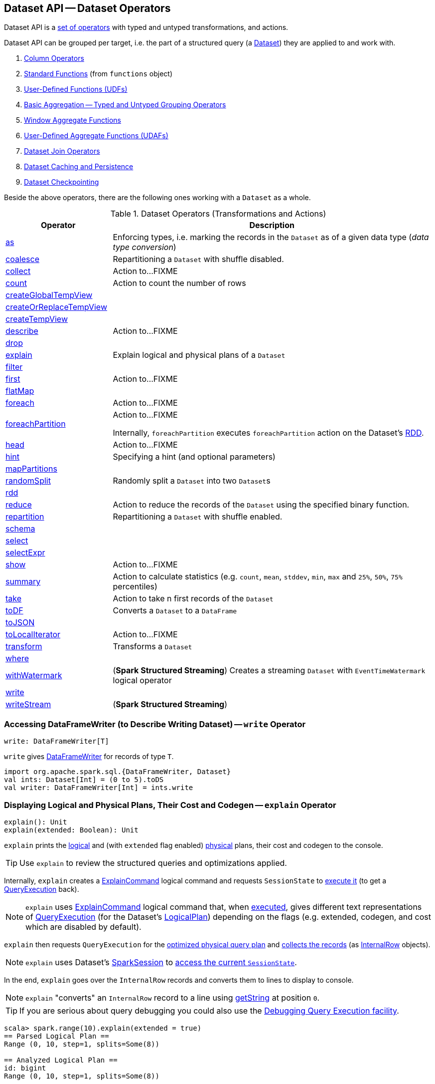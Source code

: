 == Dataset API -- Dataset Operators

Dataset API is a <<methods, set of operators>> with typed and untyped transformations, and actions.

Dataset API can be grouped per target, i.e. the part of a structured query (a <<spark-sql-Dataset.adoc#, Dataset>>) they are applied to and work with.

. link:spark-sql-Column.adoc[Column Operators]
. link:spark-sql-functions.adoc[Standard Functions] (from `functions` object)
. link:spark-sql-udfs.adoc[User-Defined Functions (UDFs)]
. link:spark-sql-basic-aggregation.adoc[Basic Aggregation -- Typed and Untyped Grouping Operators]
. link:spark-sql-functions-windows.adoc[Window Aggregate Functions]
. link:spark-sql-UserDefinedAggregateFunction.adoc[User-Defined Aggregate Functions (UDAFs)]
. link:spark-sql-joins.adoc[Dataset Join Operators]
. link:spark-sql-caching.adoc[Dataset Caching and Persistence]
. link:spark-sql-checkpointing.adoc[Dataset Checkpointing]

Beside the above operators, there are the following ones working with a `Dataset` as a whole.

[[methods]]
[[operators]]
.Dataset Operators (Transformations and Actions)
[cols="1,3",options="header",width="100%"]
|===
| Operator
| Description

| <<as, as>>
| Enforcing types, i.e. marking the records in the `Dataset` as of a given data type (_data type conversion_)

| <<spark-sql-Dataset-typed-transformations.adoc#coalesce, coalesce>>
| Repartitioning a `Dataset` with shuffle disabled.

| <<spark-sql-Dataset-actions.adoc#collect, collect>>
| Action to...FIXME

| <<spark-sql-Dataset-actions.adoc#count, count>>
| Action to count the number of rows

| <<spark-sql-Dataset-basic-actions.adoc#createGlobalTempView, createGlobalTempView>>
|

| <<spark-sql-Dataset-basic-actions.adoc#createOrReplaceTempView, createOrReplaceTempView>>
|

| <<spark-sql-Dataset-basic-actions.adoc#createTempView, createTempView>>
|

| <<spark-sql-Dataset-actions.adoc#describe, describe>>
| Action to...FIXME

| <<spark-sql-Dataset-untyped-transformations.adoc#drop, drop>>
|

| <<explain, explain>>
| Explain logical and physical plans of a `Dataset`

| <<spark-sql-Dataset-typed-transformations.adoc#filter, filter>>
|

| <<spark-sql-Dataset-actions.adoc#first, first>>
| Action to...FIXME

| <<spark-sql-Dataset-typed-transformations.adoc#flatMap, flatMap>>
|

| <<spark-sql-Dataset-actions.adoc#foreach, foreach>>
| Action to...FIXME

| <<spark-sql-Dataset-actions.adoc#foreachPartition, foreachPartition>>
| Action to...FIXME

Internally, `foreachPartition` executes `foreachPartition` action on the Dataset's link:spark-sql-Dataset.adoc#rdd[RDD].

| <<spark-sql-Dataset-actions.adoc#head, head>>
| Action to...FIXME

| <<spark-sql-Dataset-typed-transformations.adoc#hint, hint>>
| Specifying a hint (and optional parameters)

| <<spark-sql-Dataset-typed-transformations.adoc#mapPartitions, mapPartitions>>
|

| <<spark-sql-Dataset-typed-transformations.adoc#randomSplit, randomSplit>>
| Randomly split a `Dataset` into two ``Dataset``s

| <<rdd, rdd>>
|

| <<spark-sql-Dataset-actions.adoc#reduce, reduce>>
|  Action to reduce the records of the `Dataset` using the specified binary function.

| <<spark-sql-Dataset-typed-transformations.adoc#repartition, repartition>>
| Repartitioning a `Dataset` with shuffle enabled.

| <<schema, schema>>
|

| <<spark-sql-Dataset-untyped-transformations.adoc#select, select>>
|

| <<spark-sql-Dataset-untyped-transformations.adoc#selectExpr, selectExpr>>
|

| <<spark-sql-Dataset-actions.adoc#show, show>>
| Action to...FIXME

| <<spark-sql-Dataset-actions.adoc#summary, summary>>
| [[summary]] Action to calculate statistics (e.g. `count`, `mean`, `stddev`, `min`, `max` and `25%`, `50%`, `75%` percentiles)

| <<spark-sql-Dataset-actions.adoc#take, take>>
| Action to take n first records of the `Dataset`

| <<spark-sql-Dataset-untyped-transformations.adoc#toDF, toDF>>
| Converts a `Dataset` to a `DataFrame`

| <<spark-sql-Dataset-typed-transformations.adoc#toJSON, toJSON>>
|

| <<spark-sql-Dataset-actions.adoc#toLocalIterator, toLocalIterator>>
| Action to...FIXME

| <<spark-sql-Dataset-typed-transformations.adoc#transform, transform>>
| Transforms a `Dataset`

| <<spark-sql-Dataset-typed-transformations.adoc#where, where>>
|

| <<spark-sql-Dataset-typed-transformations.adoc#withWatermark, withWatermark>>
| (*Spark Structured Streaming*) Creates a streaming `Dataset` with `EventTimeWatermark` logical operator

| <<write, write>>
|

| <<writeStream, writeStream>>
| (*Spark Structured Streaming*)
|===

=== [[write]] Accessing DataFrameWriter (to Describe Writing Dataset) -- `write` Operator

[source, scala]
----
write: DataFrameWriter[T]
----

`write` gives link:spark-sql-DataFrameWriter.adoc[DataFrameWriter] for records of type `T`.

[source, scala]
----
import org.apache.spark.sql.{DataFrameWriter, Dataset}
val ints: Dataset[Int] = (0 to 5).toDS
val writer: DataFrameWriter[Int] = ints.write
----

=== [[explain]] Displaying Logical and Physical Plans, Their Cost and Codegen -- `explain` Operator

[source, scala]
----
explain(): Unit
explain(extended: Boolean): Unit
----

`explain` prints the link:spark-sql-LogicalPlan.adoc[logical] and (with `extended` flag enabled) link:spark-sql-SparkPlan.adoc[physical] plans, their cost and codegen to the console.

TIP: Use `explain` to review the structured queries and optimizations applied.

Internally, `explain` creates a link:spark-sql-LogicalPlan-ExplainCommand.adoc[ExplainCommand] logical command and requests `SessionState` to link:spark-sql-SessionState.adoc#executePlan[execute it] (to get a link:spark-sql-QueryExecution.adoc[QueryExecution] back).

NOTE: `explain` uses link:spark-sql-LogicalPlan-ExplainCommand.adoc[ExplainCommand] logical command that, when link:spark-sql-LogicalPlan-ExplainCommand.adoc#run[executed], gives different text representations of link:spark-sql-QueryExecution.adoc[QueryExecution] (for the Dataset's link:spark-sql-LogicalPlan.adoc[LogicalPlan]) depending on the flags (e.g. extended, codegen, and cost which are disabled by default).

`explain` then requests `QueryExecution` for the link:spark-sql-QueryExecution.adoc#executedPlan[optimized physical query plan] and link:spark-sql-SparkPlan.adoc#executeCollect[collects the records] (as link:spark-sql-InternalRow.adoc[InternalRow] objects).

[NOTE]
====
`explain` uses Dataset's link:spark-sql-Dataset.adoc#sparkSession[SparkSession] to link:spark-sql-SparkSession.adoc#sessionState[access the current `SessionState`].
====

In the end, `explain` goes over the `InternalRow` records and converts them to lines to display to console.

NOTE: `explain` "converts" an `InternalRow` record to a line using link:spark-sql-InternalRow.adoc#getString[getString] at position `0`.

TIP: If you are serious about query debugging you could also use the link:spark-sql-debugging-execution.adoc[Debugging Query Execution facility].

[source, scala]
----
scala> spark.range(10).explain(extended = true)
== Parsed Logical Plan ==
Range (0, 10, step=1, splits=Some(8))

== Analyzed Logical Plan ==
id: bigint
Range (0, 10, step=1, splits=Some(8))

== Optimized Logical Plan ==
Range (0, 10, step=1, splits=Some(8))

== Physical Plan ==
*Range (0, 10, step=1, splits=Some(8))
----

=== [[schema]] Accessing Schema -- `schema` Method

A `Dataset` has a *schema*.

[source, scala]
----
schema: StructType
----

[TIP]
====
You may also use the following methods to learn about the schema:

* `printSchema(): Unit`
* <<explain, explain>>
====

=== [[rdd]] Generating RDD of Internal Binary Rows -- `rdd` Attribute

[source, scala]
----
rdd: RDD[T]
----

Whenever you are in need to convert a `Dataset` into a `RDD`, executing `rdd` method gives you the RDD of the proper input object type (not link:spark-sql-DataFrame.adoc#features[Row as in DataFrames]) that sits behind the `Dataset`.

[source, scala]
----
scala> val rdd = tokens.rdd
rdd: org.apache.spark.rdd.RDD[Token] = MapPartitionsRDD[11] at rdd at <console>:30
----

Internally, it looks link:spark-sql-ExpressionEncoder.adoc[ExpressionEncoder] (for the `Dataset`) up and accesses the `deserializer` expression. That gives the link:spark-sql-DataType.adoc[DataType] of the result of evaluating the expression.

NOTE: A deserializer expression is used to decode an link:spark-sql-InternalRow.adoc[InternalRow] to an object of type `T`. See link:spark-sql-ExpressionEncoder.adoc[ExpressionEncoder].

It then executes a link:spark-sql-LogicalPlan-DeserializeToObject.adoc[`DeserializeToObject` logical operator] that will produce a `RDD[InternalRow]` that is converted into the proper `RDD[T]` using the `DataType` and `T`.

NOTE: It is a lazy operation that "produces" a `RDD[T]`.
